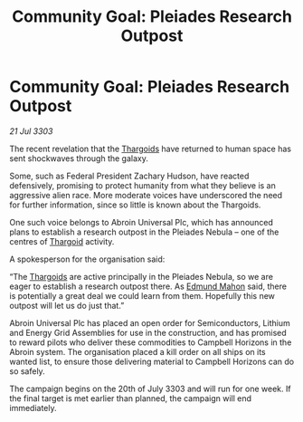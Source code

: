 :PROPERTIES:
:ID:       e27b4451-6d70-44cb-904c-9402ecb5ef82
:END:
#+title: Community Goal: Pleiades Research Outpost
#+filetags: :3303:galnet:

* Community Goal: Pleiades Research Outpost

/21 Jul 3303/

The recent revelation that the [[id:09343513-2893-458e-a689-5865fdc32e0a][Thargoids]] have returned to human space has sent shockwaves through the galaxy. 

Some, such as Federal President Zachary Hudson, have reacted defensively, promising to protect humanity from what they believe is an aggressive alien race. More moderate voices have underscored the need for further information, since so little is known about the Thargoids. 

One such voice belongs to Abroin Universal Plc, which has announced plans to establish a research outpost in the Pleiades Nebula – one of the centres of [[id:09343513-2893-458e-a689-5865fdc32e0a][Thargoid]] activity. 

A spokesperson for the organisation said: 

“The [[id:09343513-2893-458e-a689-5865fdc32e0a][Thargoids]] are active principally in the Pleiades Nebula, so we are eager to establish a research outpost there. As [[id:da80c263-3c2d-43dd-ab3f-1fbf40490f74][Edmund Mahon]] said, there is potentially a great deal we could learn from them. Hopefully this new outpost will let us do just that.” 

Abroin Universal Plc has placed an open order for Semiconductors, Lithium and Energy Grid Assemblies for use in the construction, and has promised to reward pilots who deliver these commodities to Campbell Horizons in the Abroin system. The organisation placed a kill order on all ships on its wanted list, to ensure those delivering material to Campbell Horizons can do so safely. 

The campaign begins on the 20th of July 3303 and will run for one week. If the final target is met earlier than planned, the campaign will end immediately.
